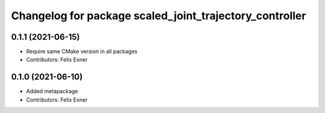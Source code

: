 ^^^^^^^^^^^^^^^^^^^^^^^^^^^^^^^^^^^^^^^^^^^^^^^^^^^^^^^^
Changelog for package scaled_joint_trajectory_controller
^^^^^^^^^^^^^^^^^^^^^^^^^^^^^^^^^^^^^^^^^^^^^^^^^^^^^^^^

0.1.1 (2021-06-15)
------------------
* Require same CMake version in all packages
* Contributors: Felix Exner

0.1.0 (2021-06-10)
------------------
* Added metapackage
* Contributors: Felix Exner
